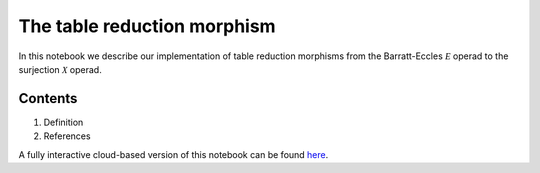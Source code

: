 ============================
The table reduction morphism
============================

In this notebook we describe our implementation of table reduction morphisms from the Barratt-Eccles :math:`\mathcal E` operad to the surjection :math:`\mathcal X` operad.

Contents
--------

1. Definition
2. References

A fully interactive cloud-based version of this notebook can be found `here`_.

.. _here: https://mybinder.org/v2/gh/ammedmar/comch/master?filepath=notebooks%2Ftable_reduction.ipynb